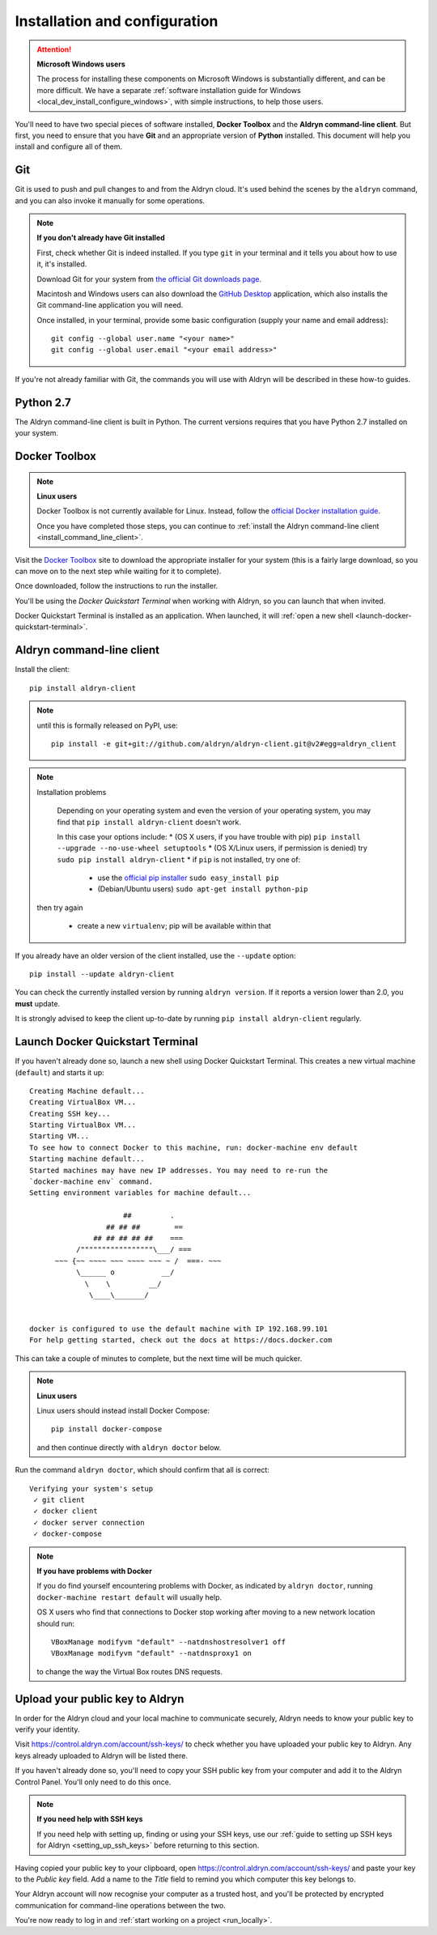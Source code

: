 .. _local_dev_install_configure:

##############################
Installation and configuration
##############################

.. attention:: **Microsoft Windows users**

    The process for installing these components on Microsoft Windows is substantially different,
    and can be more difficult. We have a separate :ref:`software installation guide for Windows
    <local_dev_install_configure_windows>`, with simple instructions, to help those users.

You'll need to have two special pieces of software installed, **Docker Toolbox** and the **Aldryn
command-line client**. But first, you need to ensure that you have **Git** and an appropriate
version of **Python** installed. This document will help you install and configure all of them.


***
Git
***

Git is used to push and pull changes to and from the Aldryn cloud. It's used behind the scenes by
the ``aldryn`` command, and you can also invoke it manually for some operations.

.. note:: **If you don't already have Git installed**

    First, check whether Git is indeed installed. If you type ``git`` in your terminal and it tells
    you about how to use it, it's installed.

    Download Git for your system from `the official Git downloads page
    <http://git-scm.com/downloads>`_.

    Macintosh and Windows users can also download the `GitHub Desktop <https://desktop.github.com>`_
    application, which also installs the Git command-line application you will need.

    Once installed, in your terminal, provide some basic configuration (supply your name and email
    address)::

        git config --global user.name "<your name>"
        git config --global user.email "<your email address>"

If you're not already familiar with Git, the commands you will use with Aldryn will be described in
these how-to guides.


**********
Python 2.7
**********

The Aldryn command-line client is built in Python. The current versions requires that you have
Python 2.7 installed on your system.


.. _docker_toolbox:

**************
Docker Toolbox
**************

.. note:: **Linux users**

    Docker Toolbox is not currently available for Linux. Instead, follow the `official Docker
    installation guide <https://docs.docker.com/linux/step_one/>`_.

    Once you have completed those steps, you can
    continue to :ref:`install the Aldryn command-line client <install_command_line_client>`.

Visit the `Docker Toolbox <https://www.docker.com/toolbox>`_ site to download the appropriate
installer for your system (this is a fairly large download, so you can move on to the next step
while waiting for it to complete).

Once downloaded, follow the instructions to run the installer.

You'll be using the *Docker Quickstart Terminal* when working with Aldryn, so you can launch that
when invited.

Docker Quickstart Terminal is installed as an application. When launched, it will :ref:`open a new
shell <launch-docker-quickstart-terminal>`.

.. _install_command_line_client:

**************************
Aldryn command-line client
**************************

Install the client::

    pip install aldryn-client

.. note::

    until this is formally released on PyPI, use::

        pip install -e git+git://github.com/aldryn/aldryn-client.git@v2#egg=aldryn_client

.. note:: Installation problems

     Depending on your operating system and even the version of your operating system, you may find
     that ``pip install aldryn-client`` doesn't work.

     In this case your options include:
     * (OS X users, if you have trouble with pip) ``pip install --upgrade --no-use-wheel setuptools``
     * (OS X/Linux users, if permission is denied) try ``sudo pip install aldryn-client``
     * if ``pip`` is not installed, try one of:

         * use the `official pip installer <https://pip.pypa.io/en/latest/installing/#install-pip>`_
           ``sudo easy_install pip``
         * (Debian/Ubuntu users) ``sudo apt-get install python-pip``

    then try again

     * create a new ``virtualenv``; pip will be available within that


If you already have an older version of the client installed, use the ``--update`` option::

    pip install --update aldryn-client

You can check the currently installed version by running ``aldryn version``. If it reports a version lower than 2.0, you **must** update.

It is strongly advised to keep the client up-to-date by running ``pip install aldryn-client``
regularly.


.. _launch-docker-quickstart-terminal:

*********************************
Launch Docker Quickstart Terminal
*********************************

If you haven't already done so, launch a new shell using Docker Quickstart Terminal. This creates a
new virtual machine (``default``) and starts it up::

    Creating Machine default...
    Creating VirtualBox VM...
    Creating SSH key...
    Starting VirtualBox VM...
    Starting VM...
    To see how to connect Docker to this machine, run: docker-machine env default
    Starting machine default...
    Started machines may have new IP addresses. You may need to re-run the
    `docker-machine env` command.
    Setting environment variables for machine default...

                          ##         .
                      ## ## ##        ==
                   ## ## ## ## ##    ===
               /"""""""""""""""""\___/ ===
          ~~~ {~~ ~~~~ ~~~ ~~~~ ~~~ ~ /  ===- ~~~
               \______ o           __/
                 \    \         __/
                  \____\_______/


    docker is configured to use the default machine with IP 192.168.99.101
    For help getting started, check out the docs at https://docs.docker.com

This can take a couple of minutes to complete, but the next time will be much quicker.

.. note:: **Linux users**

    Linux users should instead install Docker Compose::

        pip install docker-compose

    and then continue directly with ``aldryn doctor`` below.

Run the command ``aldryn doctor``, which should confirm that all is correct::

    Verifying your system's setup
     ✓ git client
     ✓ docker client
     ✓ docker server connection
     ✓ docker-compose

.. note:: **If you have problems with Docker**

    If you do find yourself encountering problems with Docker, as indicated by ``aldryn
    doctor``, running ``docker-machine restart default`` will usually help.

    OS X users who find that connections to Docker stop working after moving to a new network
    location should run::

        VBoxManage modifyvm "default" --natdnshostresolver1 off
        VBoxManage modifyvm "default" --natdnsproxy1 on

    to change the way the Virtual Box routes DNS requests.


.. _upload_key:

********************************
Upload your public key to Aldryn
********************************

In order for the Aldryn cloud and your local machine to communicate securely, Aldryn needs to
know your public key to verify your identity.

Visit https://control.aldryn.com/account/ssh-keys/ to check whether you have uploaded your public
key to Aldryn. Any keys already uploaded to Aldryn will be listed there.

If you haven't already done so, you'll need to copy your SSH public key from your
computer and add it to the Aldryn Control Panel. You'll only need to do this once.

.. note:: **If you need help with SSH keys**

    If you need help with setting up, finding or using your SSH keys, use our
    :ref:`guide to setting up SSH keys for Aldryn <setting_up_ssh_keys>` before
    returning to this section.

Having copied your public key to your clipboard, open https://control.aldryn.com/account/ssh-keys/
and paste your key to the *Public key* field. Add a name to the *Title* field to remind you which
computer this key belongs to.

Your Aldryn account will now recognise your computer as a trusted host, and you'll be protected by
encrypted communication for command-line operations between the two.

You're now ready to log in and :ref:`start working on a project <run_locally>`.
